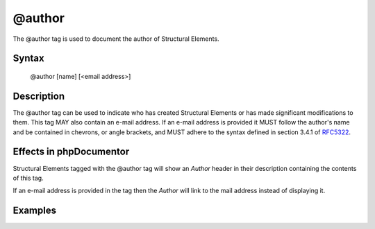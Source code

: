 @author
=======

The @author tag is used to document the author of Structural Elements.

Syntax
------

    @author [name] [<email address>]

Description
-----------

The @author tag can be used to indicate who has created Structural Elements
or has made significant modifications to them. This tag MAY also contain an
e-mail address. If an e-mail address is provided it MUST follow
the author's name and be contained in chevrons, or angle brackets, and MUST
adhere to the syntax defined in section 3.4.1 of
`RFC5322 <https://www.ietf.org/rfc/rfc5322.txt>`_.

Effects in phpDocumentor
------------------------

Structural Elements tagged with the @author tag will show an *Author*
header in their description containing the contents of this tag.

If an e-mail address is provided in the tag then the *Author* will link to the
mail address instead of displaying it.

Examples
--------

.. code-block:: php
   :linenos:

    /**
     * @author My Name
     * @author My Name <my.name@example.com>
     */
